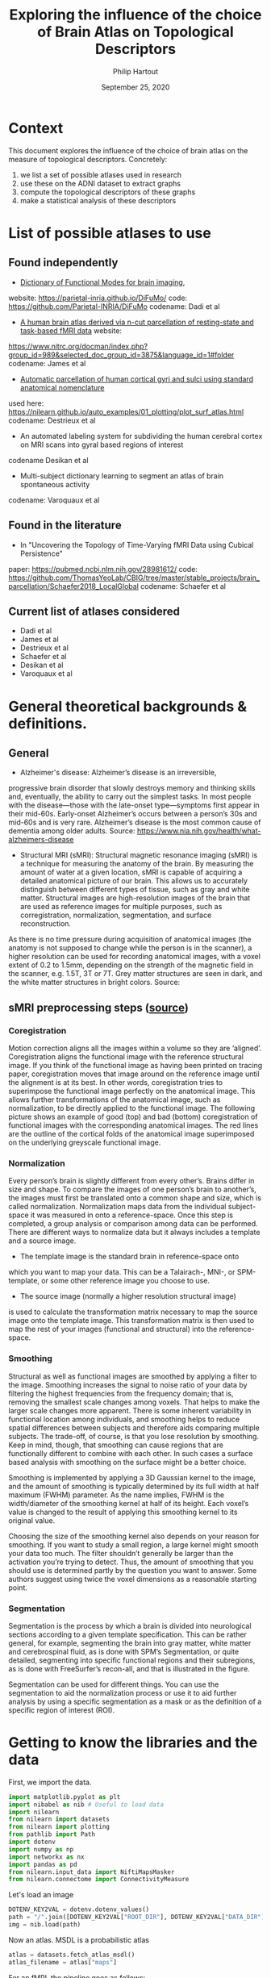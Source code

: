 #+BIND: org-export-use-babel nil
#+TITLE: Exploring the influence of the choice of Brain Atlas on Topological Descriptors
#+AUTHOR: Philip Hartout
#+EMAIL: <philip.hartout@protonmail.com>
#+DATE: September 25, 2020
#+LATEX_CLASS: article
#+LATEX_CLASS_OPTIONS:[a4paper,12pt,twoside]
#+LaTeX_HEADER:\usepackage[usenames,dvipsnames,figures]{xcolor}
#+LaTeX_HEADER:\usepackage[autostyle]{csquotes}
#+LaTeX_HEADER:\usepackage[final]{pdfpages}
#+LaTeX_HEADER:\usepackage[top=3cm, bottom=3cm, left=3cm, right=3cm]{geometry}
#+LATEX_HEADER_EXTRA:\hypersetup{colorlinks=false, linkcolor=black, citecolor=black, filecolor=black, urlcolor=black}
#+LATEX_HEADER_EXTRA:\newtheorem{definition}{Definition}[section]
#+LATEX_HEADER_EXTRA:\pagestyle{fancy}
#+LATEX_HEADER_EXTRA:\setlength{\headheight}{25pt}
#+LATEX_HEADER_EXTRA:\lhead{\textbf{Philip Hartout}}
#+LATEX_HEADER_EXTRA:\rhead{\textbf{}}
#+LATEX_HEADER_EXTRA:\rfoot{}
#+MACRO: NEWLINE @@latex:\\@@ @@html:<br>@@
#+PROPERTY: header-args :exports both :session python_emacs_session :cache :results value
#+OPTIONS: ^:nil
#+TODO: TODO IN-PROGRESS WAITING | DONE CANCELED
#+STARTUP: latexpreview
#+LATEX_COMPILER: pdflatexorg-mode restarted

* Context
This document explores the influence of the choice of brain atlas on
the measure of topological descriptors. Concretely:
1. we list a set of possible atlases used in research
2. use these on the ADNI dataset to extract graphs
3. compute the topological descriptors of these graphs
4. make a statistical analysis of these descriptors

* List of possible atlases to use
** Found independently
- [[https://www.sciencedirect.com/science/article/pii/S1053811920306121][Dictionary of Functional Modes for brain imaging]],
website: https://parietal-inria.github.io/DiFuMo/
code: https://github.com/Parietal-INRIA/DiFuMo
codename: Dadi et al
- [[https://pubmed.ncbi.nlm.nih.gov/26523655/][A human brain atlas derived via n-cut parcellation of resting-state and task-based fMRI data]] website:
https://www.nitrc.org/docman/index.php?group_id=989&selected_doc_group_id=3875&language_id=1#folder
codename: James et al
- [[https://www.sciencedirect.com/science/article/pii/S1053811910008542?via%3Dihub][Automatic parcellation of human cortical gyri and sulci using
  standard anatomical nomenclature]]
used here:
https://nilearn.github.io/auto_examples/01_plotting/plot_surf_atlas.html
codename: Destrieux et al
- An automated labeling system for subdividing the human cerebral
  cortex on MRI scans into gyral based regions of interest
codename Desikan et al
- Multi-subject dictionary learning to segment an atlas of brain
  spontaneous activity
codename: Varoquaux et al
** Found in the literature
- In "Uncovering the Topology of Time-Varying fMRI Data using Cubical Persistence"
paper: https://pubmed.ncbi.nlm.nih.gov/28981612/
code:
https://github.com/ThomasYeoLab/CBIG/tree/master/stable_projects/brain_parcellation/Schaefer2018_LocalGlobal
codename: Schaefer et al
** Current list of atlases considered
- Dadi et al
- James et al
- Destrieux et al
- Schaefer et al
- Desikan et al
- Varoquaux et al

* General theoretical backgrounds & definitions.
** General
- Alzheimer's disease: Alzheimer’s disease is an irreversible,
progressive brain disorder that slowly destroys memory and thinking
skills and, eventually, the ability to carry out the simplest tasks.
In most people with the disease—those with the late-onset
type—symptoms first appear in their mid-60s. Early-onset Alzheimer’s
occurs between a person’s 30s and mid-60s and is very rare.
Alzheimer’s disease is the most common cause of dementia among older
adults. Source:
https://www.nia.nih.gov/health/what-alzheimers-disease

- Structural MRI (sMRI): Structural magnetic resonance imaging (sMRI)
  is a technique for measuring the anatomy of the brain. By measuring
  the amount of water at a given location, sMRI is capable of
  acquiring a detailed anatomical picture of our brain. This allows us
  to accurately distinguish between different types of tissue, such as
  gray and white matter. Structural images are high-resolution images
  of the brain that are used as reference images for multiple
  purposes, such as corregistration, normalization, segmentation, and
  surface reconstruction.

As there is no time pressure during
acquisition of anatomical images (the anatomy is not supposed to
change while the person is in the scanner), a higher resolution can be
used for recording anatomical images, with a voxel extent of 0.2 to
1.5mm, depending on the strength of the magnetic field in the scanner,
e.g. 1.5T, 3T or 7T. Grey matter structures are seen in dark, and the
white matter structures in bright colors. Source:


** sMRI preprocessing steps ([[https://miykael.github.io/nipype-beginner-s-guide/neuroimaging.html][source]])
*** Coregistration
Motion correction aligns all the images within a volume so they are
‘aligned’. Coregistration aligns the functional image with the
reference structural image. If you think of the functional image as
having been printed on tracing paper, coregistration moves that image
around on the reference image until the alignment is at its best. In
other words, coregistration tries to superimpose the functional image
perfectly on the anatomical image. This allows further transformations
of the anatomical image, such as normalization, to be directly applied
to the functional image. The following picture shows an example of
good (top) and bad (bottom) coregistration of functional images with
the corresponding anatomical images. The red lines are the outline of
the cortical folds of the anatomical image superimposed on the
underlying greyscale functional image.

#+ATTR_ORG: :width 800
[[./images/coregistration.png]]

*** Normalization
Every person’s brain is slightly different from every other’s. Brains
differ in size and shape. To compare the images of one person’s brain
to another’s, the images must first be translated onto a common shape
and size, which is called normalization. Normalization maps data from
the individual subject-space it was measured in onto a
reference-space. Once this step is completed, a group analysis or
comparison among data can be performed. There are different ways to
normalize data but it always includes a template and a source image.

#+ATTR_ORG: :width 1000
[[./images/normalization.png]]

    - The template image is the standard brain in reference-space onto
    which you want to map your data. This can be a Talairach-, MNI-,
    or SPM-template, or some other reference image you choose to use.
    - The source image (normally a higher resolution structural image)
    is used to calculate the transformation matrix necessary to map
    the source image onto the template image. This transformation
    matrix is then used to map the rest of your images (functional and
    structural) into the reference-space.


*** Smoothing

Structural as well as functional images are smoothed by applying a
filter to the image. Smoothing increases the signal to noise ratio of
your data by filtering the highest frequencies from the frequency
domain; that is, removing the smallest scale changes among voxels.
That helps to make the larger scale changes more apparent. There is
some inherent variability in functional location among individuals,
and smoothing helps to reduce spatial differences between subjects and
therefore aids comparing multiple subjects. The trade-off, of course,
is that you lose resolution by smoothing. Keep in mind, though, that
smoothing can cause regions that are functionally different to combine
with each other. In such cases a surface based analysis with smoothing
on the surface might be a better choice.

#+ATTR_ORG: :width 1000
[[./images/smoothed.png]]

Smoothing is implemented by applying a 3D Gaussian kernel to the
image, and the amount of smoothing is typically determined by its full
width at half maximum (FWHM) parameter. As the name implies, FWHM is
the width/diameter of the smoothing kernel at half of its height. Each
voxel’s value is changed to the result of applying this smoothing
kernel to its original value.

Choosing the size of the smoothing kernel also depends on your reason
for smoothing. If you want to study a small region, a large kernel
might smooth your data too much. The filter shouldn’t generally be
larger than the activation you’re trying to detect. Thus, the amount
of smoothing that you should use is determined partly by the question
you want to answer. Some authors suggest using twice the voxel
dimensions as a reasonable starting point.

#+ATTR_ORG: :width 400
[[./images/kernel.png]]

*** Segmentation
Segmentation is the process by which a brain is divided into
neurological sections according to a given template specification.
This can be rather general, for example, segmenting the brain into
gray matter, white matter and cerebrospinal fluid, as is done with
SPM’s Segmentation, or quite detailed, segmenting into specific
functional regions and their subregions, as is done with FreeSurfer’s
recon-all, and that is illustrated in the figure.

Segmentation can be used for different things. You can use the
segmentation to aid the normalization process or use it to aid further
analysis by using a specific segmentation as a mask or as the
definition of a specific region of interest (ROI).
#+ATTR_ORG: :width 400
[[./images/segmentation.gif]]


* Getting to know the libraries and the data

First, we import the data.

#+begin_src python
import matplotlib.pyplot as plt
import nibabel as nib # Useful to load data
import nilearn
from nilearn import datasets
from nilearn import plotting
from pathlib import Path
import dotenv
import numpy as np
import networkx as nx
import pandas as pd
from nilearn.input_data import NiftiMapsMasker
from nilearn.connectome import ConnectivityMeasure
#+end_src

Let's load an image

#+begin_src python
DOTENV_KEY2VAL = dotenv.dotenv_values()
path = "/".join([DOTENV_KEY2VAL["ROOT_DIR"], DOTENV_KEY2VAL["DATA_DIR"], "sub-ADNI002S0295/M00/sub-ADNI002S0295-MNI_brain_normalized.nii.gz"])
img = nib.load(path)
#+end_src


Now an atlas. MSDL is a probabilistic atlas
#+begin_src python
atlas = datasets.fetch_atlas_msdl()
atlas_filename = atlas["maps"]
#+end_src

For an fMRI, the pipeline goes as follows:
#+begin_src python
labels = atlas['labels']
data = datasets.fetch_development_fmri(n_subjects=1)
data = data.func[0]
masker = NiftiMapsMasker(maps_img=atlas_filename, standardize=True,
                         memory='nilearn_cache', verbose=5)

time_series = masker.fit_transform(data)
# shape is (number of time points x number of regions)

correlation_measure = ConnectivityMeasure(kind='correlation')
correlation_matrix = correlation_measure.fit_transform([time_series])[0]

np.fill_diagonal(correlation_matrix, 0)
plotting.plot_matrix(correlation_matrix, labels=labels, colorbar=True,
                     vmax=0.8, vmin=-0.8)
plotting.show()
time_series.shape
#+end_src

Results in time series dimensions:
| Time stamps | Voxels |
|         168 |     39 |

Plot fancy connectome graph

#+begin_src python
coords = atlas.region_coords
# We threshold to keep only the 20% of edges with the highest value
# because the graph is very dense
plotting.plot_connectome(correlation_matrix, coords,
                         edge_threshold="80%", colorbar=True)
plotting.show()
#+end_src

That's all super cool.

The only thing is, we don't have multiple time points per visit. We
First, we import the datahave only 1. Indeed, let us
consider one of our files with the same atlas:

#+begin_src python
time_series = masker.fit_transform(data)
# shape is (number of time points x number of regions)
print(time_series.shape)
correlation_measure = ConnectivityMeasure(kind='correlation')
correlation_matrix = correlation_measure.fit_transform([time_series])[0]

np.fill_diagonal(correlation_matrix, 0)
plotting.plot_matrix(correlation_matrix, labels=labels, colorbar=True,
                     vmax=0.8, vmin=-0.8)
plotting.show()
#+end_src

That's not working, because we have 3D. not 4D data for each visit.
The only way we could do so is to stitch together MRI images and make
the correlation matrix for _those_.

Q: what exactly does =time_series = masker.fit_transform(img)= output?
What is a masker?
From [[https://nilearn.github.io/manipulating_images/masker_objects.html][nilearn]] we get the following useful information:
"In any analysis, the first step is to load the data. It is often
convenient to apply some basic data transformations and to turn the
data in a 2D (samples x features) matrix, where the samples could be
different time points, and the features derived from different voxels
(e.g., restrict analysis to the ventral visual stream), regions of
interest (e.g., extract local signals from spheres/cubes), or
pre-specified networks (e.g., look at data from all voxels of a set of
network nodes). Think of masker objects as swiss-army knifes for
shaping the raw neuroimaging data in 3D space into the units of
observation relevant for the research questions at hand."

Specifically for =NiftiMasker=:
NiftiMasker is a powerful tool to load images and extract voxel signals in the area defined by the mask. It applies some basic preprocessing steps with commonly used parameters as defaults. *But it is very important to look at your data to see the effects of the preprocessings and validate them.*

Let us go ahead and try to stack the timeseries signals from voxels
from different time points.

#+begin_src python
masker = NiftiMapsMasker(maps_img=atlas_filename, standardize=True,
                         memory='nilearn_cache', verbose=5)

path = DOTENV_KEY2VAL["ROOT_DIR"] + DOTENV_KEY2VAL["DATA_DIR"]
patients = os.listdir(path)
patient = patients[0]
time_series = np.array([])
i=1
for root,dirs,files in os.walk(path + patient):
    for image in files:
        if "T1w" in image:
            print(image)
            img = nib.load(root + "/" + image)
            time_series_timestamp = masker.fit_transform(img)
            time_series = np.append([[time_series]], [[time_series_timestamp]])
            time_series = time_series.reshape((i,39))
            print(time_series)
            i = i + 1
#+end_src

#+RESULTS:


#+begin_src python
correlation_measure = ConnectivityMeasure(kind='correlation')
correlation_matrix = correlation_measure.fit_transform([time_series])[0]

np.fill_diagonal(correlation_matrix, 0)
plotting.plot_matrix(correlation_matrix, labels=labels, colorbar=True,
                     vmax=0.8, vmin=-0.8)
plotting.show()
#+end_src

#+begin_src python
coords = atlas.region_coords
# We threshold to keep only the 20% of edges with the highest value
# because the graph is very dense
plotting.plot_connectome(correlation_matrix, coords,
                         edge_threshold="80%", colorbar=True)
plotting.show()
#+end_src

Good, so let's make a graph out of it.
PS: we take absolute value, because negative coorelations are just as
important?

#+begin_src python
threshold = 0.8
binarized_matrix =  np.where(correlation_matrix>np.abs(threshold), 1, 0)
#+end_src

Transform into graph object

#+begin_src python
df = pd.DataFrame(data=binarized_matrix, columns=labels, index=labels)
G = nx.from_pandas_adjacency(df)
#+end_src

... Perform topological data analysis from this graph.
